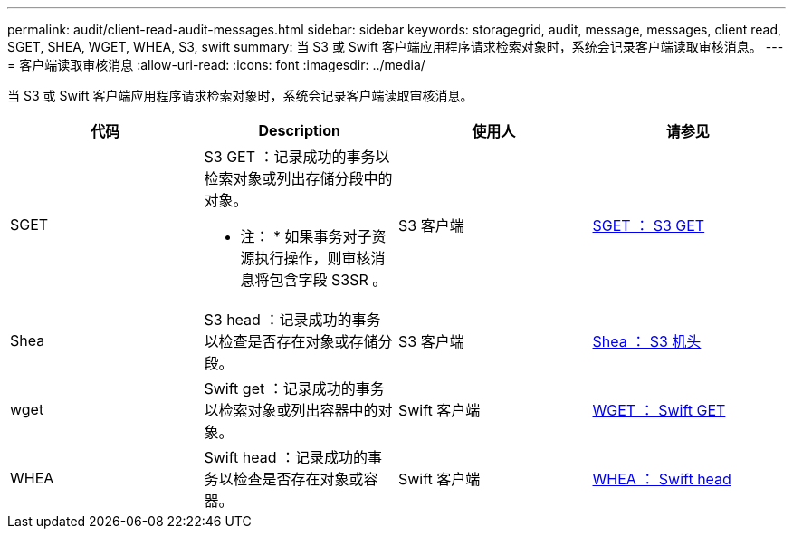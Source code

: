 ---
permalink: audit/client-read-audit-messages.html 
sidebar: sidebar 
keywords: storagegrid, audit, message, messages, client read, SGET, SHEA, WGET, WHEA, S3, swift 
summary: 当 S3 或 Swift 客户端应用程序请求检索对象时，系统会记录客户端读取审核消息。 
---
= 客户端读取审核消息
:allow-uri-read: 
:icons: font
:imagesdir: ../media/


[role="lead"]
当 S3 或 Swift 客户端应用程序请求检索对象时，系统会记录客户端读取审核消息。

|===
| 代码 | Description | 使用人 | 请参见 


 a| 
SGET
 a| 
S3 GET ：记录成功的事务以检索对象或列出存储分段中的对象。

* 注： * 如果事务对子资源执行操作，则审核消息将包含字段 S3SR 。
 a| 
S3 客户端
 a| 
xref:sget-s3-get.adoc[SGET ： S3 GET]



 a| 
Shea
 a| 
S3 head ：记录成功的事务以检查是否存在对象或存储分段。
 a| 
S3 客户端
 a| 
xref:shea-s3-head.adoc[Shea ： S3 机头]



 a| 
wget
 a| 
Swift get ：记录成功的事务以检索对象或列出容器中的对象。
 a| 
Swift 客户端
 a| 
xref:wget-swift-get.adoc[WGET ： Swift GET]



 a| 
WHEA
 a| 
Swift head ：记录成功的事务以检查是否存在对象或容器。
 a| 
Swift 客户端
 a| 
xref:whea-swift-head.adoc[WHEA ： Swift head]

|===
